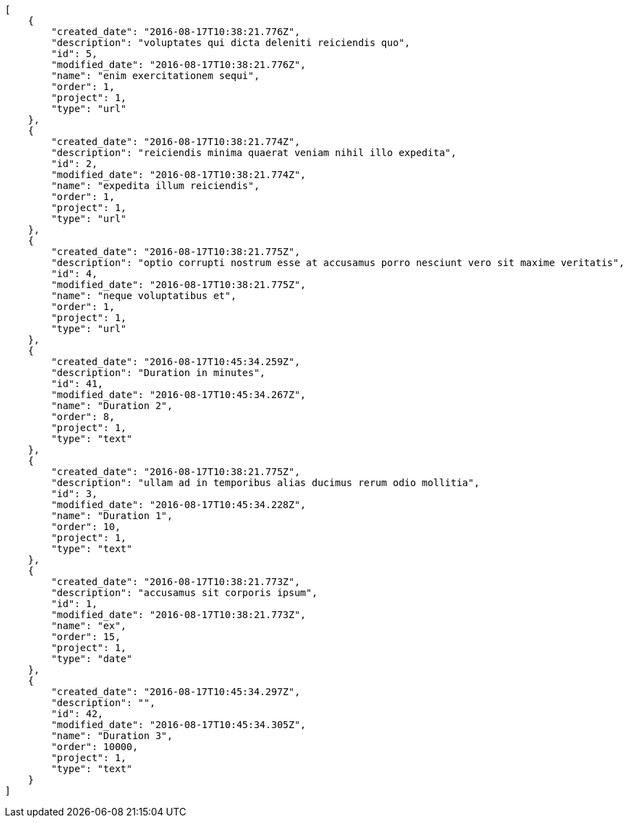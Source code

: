 [source,json]
----
[
    {
        "created_date": "2016-08-17T10:38:21.776Z",
        "description": "voluptates qui dicta deleniti reiciendis quo",
        "id": 5,
        "modified_date": "2016-08-17T10:38:21.776Z",
        "name": "enim exercitationem sequi",
        "order": 1,
        "project": 1,
        "type": "url"
    },
    {
        "created_date": "2016-08-17T10:38:21.774Z",
        "description": "reiciendis minima quaerat veniam nihil illo expedita",
        "id": 2,
        "modified_date": "2016-08-17T10:38:21.774Z",
        "name": "expedita illum reiciendis",
        "order": 1,
        "project": 1,
        "type": "url"
    },
    {
        "created_date": "2016-08-17T10:38:21.775Z",
        "description": "optio corrupti nostrum esse at accusamus porro nesciunt vero sit maxime veritatis",
        "id": 4,
        "modified_date": "2016-08-17T10:38:21.775Z",
        "name": "neque voluptatibus et",
        "order": 1,
        "project": 1,
        "type": "url"
    },
    {
        "created_date": "2016-08-17T10:45:34.259Z",
        "description": "Duration in minutes",
        "id": 41,
        "modified_date": "2016-08-17T10:45:34.267Z",
        "name": "Duration 2",
        "order": 8,
        "project": 1,
        "type": "text"
    },
    {
        "created_date": "2016-08-17T10:38:21.775Z",
        "description": "ullam ad in temporibus alias ducimus rerum odio mollitia",
        "id": 3,
        "modified_date": "2016-08-17T10:45:34.228Z",
        "name": "Duration 1",
        "order": 10,
        "project": 1,
        "type": "text"
    },
    {
        "created_date": "2016-08-17T10:38:21.773Z",
        "description": "accusamus sit corporis ipsum",
        "id": 1,
        "modified_date": "2016-08-17T10:38:21.773Z",
        "name": "ex",
        "order": 15,
        "project": 1,
        "type": "date"
    },
    {
        "created_date": "2016-08-17T10:45:34.297Z",
        "description": "",
        "id": 42,
        "modified_date": "2016-08-17T10:45:34.305Z",
        "name": "Duration 3",
        "order": 10000,
        "project": 1,
        "type": "text"
    }
]
----
